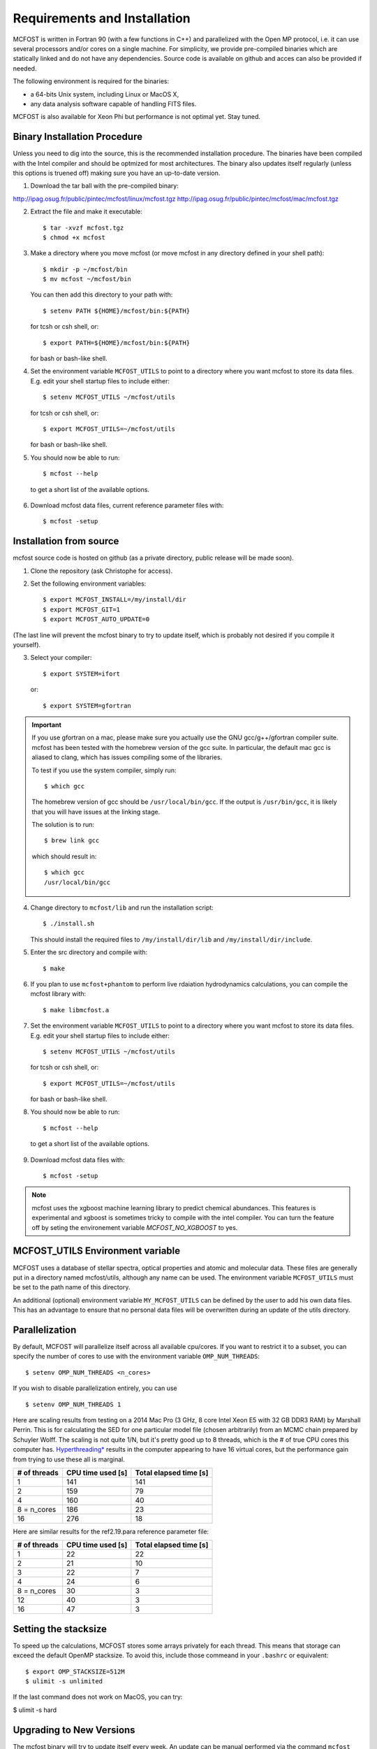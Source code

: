 Requirements and Installation
=============================

MCFOST is written in Fortran 90 (with a few functions in C++) and parallelized with the Open MP
protocol, i.e. it can use several processors and/or cores on a single
machine. For simplicity, we provide pre-compiled binaries which are statically linked and do not
have any dependencies. Source code is available on github and acces can also be provided if needed.

The following environment is required for the binaries:

-  a 64-bits Unix system, including Linux or MacOS X,
-  any data analysis software capable of handling FITS files.

MCFOST is also available for Xeon Phi but performance is not optimal
yet. Stay tuned.



Binary Installation Procedure
-----------------------------

Unless you need to dig into the source, this is the recommended installation
procedure. The binaries have been compiled with the Intel compiler and should
be optmized for most architectures. The binary also updates itself regularly (unless this options is truened off) making sure you have an up-to-date version.

1. Download the tar ball with the pre-compiled binary:

http://ipag.osug.fr/public/pintec/mcfost/linux/mcfost.tgz
http://ipag.osug.fr/public/pintec/mcfost/mac/mcfost.tgz

2. Extract the file and make it executable::

     $ tar -xvzf mcfost.tgz
     $ chmod +x mcfost

3. Make a directory where you move mcfost (or move mcfost in any directory defined in your shell path)::

     $ mkdir -p ~/mcfost/bin
     $ mv mcfost ~/mcfost/bin

   You can then add this directory to your path with::

   $ setenv PATH ${HOME}/mcfost/bin:${PATH}

   for tcsh or csh shell, or::

   $ export PATH=${HOME}/mcfost/bin:${PATH}

   for bash or bash-like shell.

4. Set the environment variable ``MCFOST_UTILS`` to point to a directory
   where you want mcfost to store its data files.
   E.g. edit your shell startup files to include either::

   $ setenv MCFOST_UTILS ~/mcfost/utils

   for tcsh or csh shell, or::

   $ export MCFOST_UTILS=~/mcfost/utils

   for bash or bash-like shell.

5. You should now be able to run::

     $ mcfost --help


 to get a short list of the available options.

6. Download mcfost data files, current reference parameter files with::

      $ mcfost -setup



Installation from source
------------------------

mcfost source code is hosted on github (as a private directory, public release will be made soon).


1. Clone the repository (ask Christophe for access).

2. Set the following environment variables::

     $ export MCFOST_INSTALL=/my/install/dir
     $ export MCFOST_GIT=1
     $ export MCFOST_AUTO_UPDATE=0

(The last line will prevent the mcfost binary to try to update itself, which is probably not desired if you compile it yourself).

3. Select your compiler::

     $ export SYSTEM=ifort

   or::

     $ export SYSTEM=gfortran

.. important:: If you use gfortran on a mac, please make sure you actually use the GNU gcc/g++/gfortran compiler suite. mcfost has been tested with the homebrew version of the gcc suite. In particular, the default mac gcc is aliased to clang, which has issues compiling some of the libraries.

   To test if you use the system compiler, simply run::

     $ which gcc

   The homebrew version of gcc should be ``/usr/local/bin/gcc``.
   If the output is ``/usr/bin/gcc``, it is likely that you will have issues at the linking stage.

   The solution is to run::

     $ brew link gcc

   which should result in::

     $ which gcc
     /usr/local/bin/gcc


4. Change directory to ``mcfost/lib`` and run the installation script::

   $ ./install.sh

   This should install the required files to ``/my/install/dir/lib`` and
   ``/my/install/dir/include``.
5. Enter the src directory and compile with::

     $ make

6. If you plan to use ``mcfost+phantom`` to perform live rdaiation hydrodynamics calculations, you can compile the mcfost library with::

     $ make libmcfost.a

7. Set the environment variable ``MCFOST_UTILS`` to point to a directory
   where you want mcfost to store its data files.
   E.g. edit your shell startup files to include either::

   $ setenv MCFOST_UTILS ~/mcfost/utils

   for tcsh or csh shell, or::

   $ export MCFOST_UTILS=~/mcfost/utils

   for bash or bash-like shell.

8. You should now be able to run::

     $ mcfost --help


 to get a short list of the available options.

9. Download mcfost data files with::

      $ mcfost -setup


.. note:: mcfost uses the xgboost machine learning library to predict chemical abundances. This features is experimental and xgboost is sometimes tricky to compile with the intel compiler. You can turn the feature off by seting the environement variable `MCFOST_NO_XGBOOST` to yes.


MCFOST_UTILS Environment variable
----------------------------------

MCFOST uses a database of stellar spectra, optical properties and atomic and
molecular data. These files are generally put in a directory named
mcfost/utils, although any name can be used. The environment variable
``MCFOST_UTILS`` must be set to the path name of this directory.

An additional (optional) environment variable ``MY_MCFOST_UTILS`` can be
defined by the user to add his own data files. This has an advantage to
ensure that no personal data files will be overwritten during an update of
the utils directory.


Parallelization
---------------

By default, MCFOST will parallelize itself across all available cpu/cores.
If you want to restrict it to a subset, you can specify the
number of cores to use with the environment variable ``OMP_NUM_THREADS``::

$ setenv OMP_NUM_THREADS <n_cores>

If you wish to disable parallelization entirely, you can use ::

$ setenv OMP_NUM_THREADS 1

Here are scaling results from testing on a 2014 Mac Pro (3 GHz, 8 core Intel
Xeon E5 with 32 GB DDR3 RAM) by Marshall Perrin. This is for calculating
the SED for one particular model file (chosen arbitrarily) from an MCMC
chain prepared by Schuyler Wolff. The scaling is not quite 1/N, but it's
pretty good up to 8 threads, which is the # of true CPU cores this
computer has.
`Hyperthreading* <http://en.wikipedia.org/wiki/Hyper-threading>`__
results in the computer appearing to have 16 virtual cores, but the
performance gain from trying to use these all is marginal.


+----------------+---------------------+--------------------------+
| # of threads   | CPU time used [s]   | Total elapsed time [s]   |
+================+=====================+==========================+
| 1              | 141                 | 141                      |
+----------------+---------------------+--------------------------+
| 2              | 159                 | 79                       |
+----------------+---------------------+--------------------------+
| 4              | 160                 | 40                       |
+----------------+---------------------+--------------------------+
| 8 = n_cores    | 186                 | 23                       |
+----------------+---------------------+--------------------------+
| 16             | 276                 | 18                       |
+----------------+---------------------+--------------------------+

Here are similar results for the ref2.19.para reference parameter file:

+----------------+---------------------+--------------------------+
| # of threads   | CPU time used [s]   | Total elapsed time [s]   |
+================+=====================+==========================+
| 1              | 22                  | 22                       |
+----------------+---------------------+--------------------------+
| 2              | 21                  | 10                       |
+----------------+---------------------+--------------------------+
| 3              | 22                  | 7                        |
+----------------+---------------------+--------------------------+
| 4              | 24                  | 6                        |
+----------------+---------------------+--------------------------+
| 8 = n_cores    | 30                  | 3                        |
+----------------+---------------------+--------------------------+
| 12             | 40                  | 3                        |
+----------------+---------------------+--------------------------+
| 16             | 47                  | 3                        |
+----------------+---------------------+--------------------------+


Setting the stacksize
---------------------

To speed up the calculations, MCFOST stores some arrays privately for each
thread. This means that storage can exceed the default OpenMP stacksize. To
avoid this, include those commeand in your ``.bashrc`` or equivalent::

$ export OMP_STACKSIZE=512M
$ ulimit -s unlimited

If the last command does not work on MacOS, you can try:

$ ulimit -s hard

Upgrading to New Versions
-------------------------

The mcfost binary will try to update itself every week. An update can be manual
performed via the command ``mcfost -u``. If you wish to update to new binary
version between releases, you can do so by forcing the update via ``mcfost -fu``.

The ``MCFOST_UTILS`` data can updated via ``mcfost -update-utils``.

MCFOST will check for updates automatically at
start-up if the last update is older than 7 days (this should take less
than 1 second). This behaviour can be changed by setting the environment
variable ``MCFOST_AUTO_UPDATE`` to an integer defining the number of days
between which mcfost will check for updates. If ``MCFOST_AUTO_UPDATE`` is
set to 0, mcfost will not check for updates automatically (this is the
recommended behaviour is you are using the source code).


If you are using the source code, MCFOST can be updated via::

    $ git pull
    $ make
